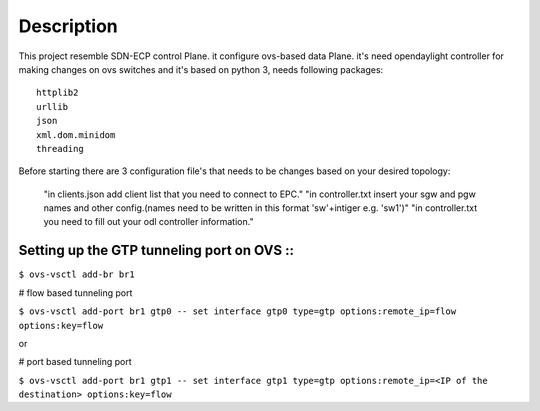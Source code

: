 ..
      Licensed under the Apache License, Version 2.0 (the "License"); you may
      not use this file except in compliance with the License. You may obtain
      a copy of the License at

          http://www.apache.org/licenses/LICENSE-2.0

      Unless required by applicable law or agreed to in writing, software
      distributed under the License is distributed on an "AS IS" BASIS, WITHOUT
      WARRANTIES OR CONDITIONS OF ANY KIND, either express or implied. See the
      License for the specific language governing permissions and limitations
      under the License.

      Convention for heading levels in Open vSwitch documentation:

      =======  Heading 0 (reserved for the title in a document)
      -------  Heading 1
      ~~~~~~~  Heading 2
      +++++++  Heading 3
      '''''''  Heading 4

      Avoid deeper levels because they do not render well.

=================
Description
=================

This project resemble SDN-ECP control Plane. it configure ovs-based data Plane. it's need opendaylight controller for making changes on ovs switches and it's based on python 3, needs following packages::

      httplib2
      urllib
      json
      xml.dom.minidom
      threading

Before starting there are 3 configuration file's that needs to be changes based on your desired topology:

      "in clients.json add client list that you need to connect to EPC."
      "in controller.txt insert your sgw and pgw names and other config.(names need to be written in this format 'sw'+intiger e.g. 'sw1')"
      "in controller.txt you need to fill out your odl controller information."



Setting up the GTP tunneling port on OVS ::
-----------------------------------------

``$ ovs-vsctl add-br br1``

# flow based tunneling port

``$ ovs-vsctl add-port br1 gtp0 -- set interface gtp0 type=gtp options:remote_ip=flow options:key=flow``

or

# port based tunneling port

``$ ovs-vsctl add-port br1 gtp1 -- set interface gtp1 type=gtp options:remote_ip=<IP of the destination> options:key=flow``



